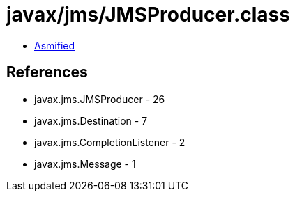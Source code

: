 = javax/jms/JMSProducer.class

 - link:JMSProducer-asmified.java[Asmified]

== References

 - javax.jms.JMSProducer - 26
 - javax.jms.Destination - 7
 - javax.jms.CompletionListener - 2
 - javax.jms.Message - 1
